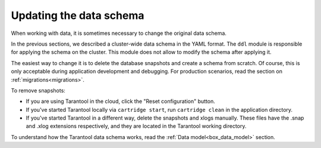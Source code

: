 .. _getting_started-schema_changing:

=================================================================================
Updating the data schema
=================================================================================

When working with data, it is sometimes necessary to change the original data schema.

In the previous sections, we described a cluster-wide data schema in the YAML format.
The ``ddl`` module is responsible for applying the schema on the cluster. This module does not allow
to modify the schema after applying it.

The easiest way to change it is to delete the database snapshots and create
a schema from scratch. Of course, this is only acceptable during application
development and debugging.
For production scenarios, read the section on :ref:`migrations<migrations>`.

To remove snapshots:

*   If you are using Tarantool in the cloud,
    click the "Reset configuration" button.
*   If you've started Tarantool locally via ``cartridge start``,
    run ``cartridge clean`` in the application directory.
*   If you've started Tarantool in a different way,
    delete the snapshots and xlogs manually.
    These files have the .snap and .xlog extensions respectively,
    and they are located in the Tarantool working directory.

To understand how the Tarantool data schema works, read the :ref:`Data model<box_data_model>` section.